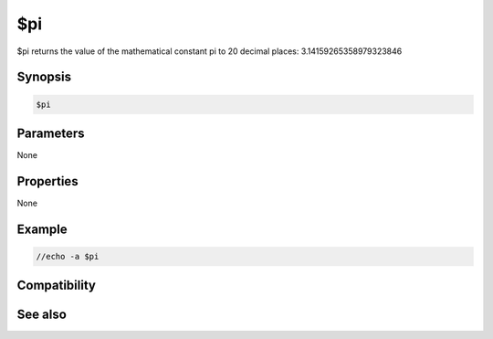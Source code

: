 $pi
===

$pi returns the value of the mathematical constant pi to 20 decimal places: 3.14159265358979323846

Synopsis
--------

.. code:: text

    $pi

Parameters
----------

None

Properties
----------

None

Example
-------

.. code:: text

    //echo -a $pi

Compatibility
-------------

.. compatibility:: 6.0

See also
--------

.. hlist::
    :columns: 4

    * :doc:`$calc </identifiers/calc>`
    * :doc:`$sin </identifiers/sin>`
    * :doc:`$tan </identifiers/tan>`
    * :doc:`$cos </identifiers/cos>`

